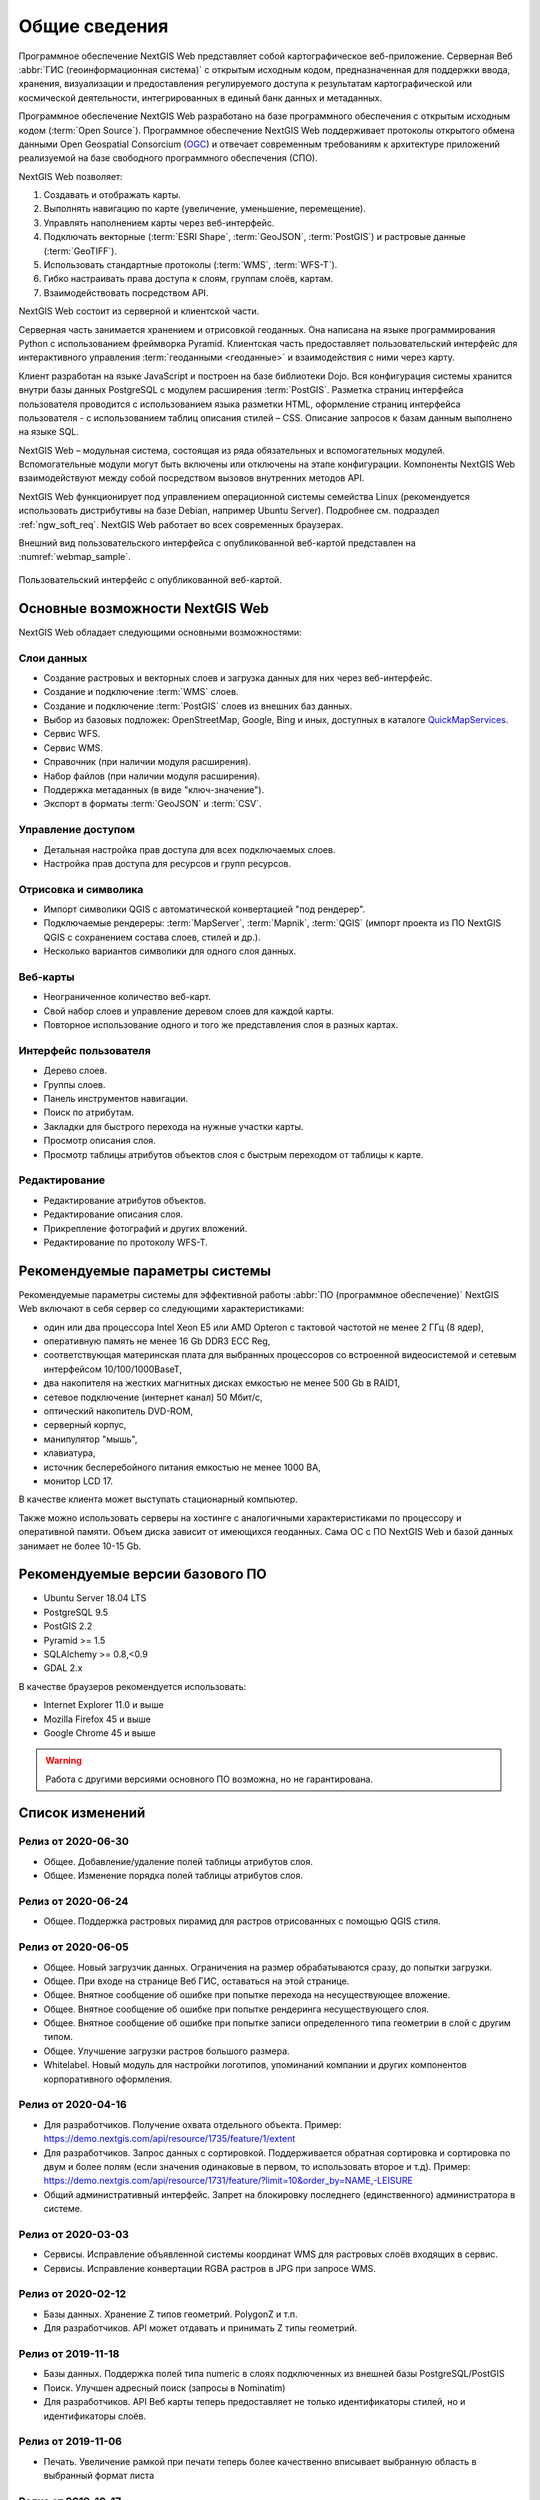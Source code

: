 .. sectionauthor:: Артём Светлов <artem.svetlov@nextgis.ru>

.. _ngw_general:

Общие сведения
==============

Программное обеспечение NextGIS Web представляет собой картографическое
веб-приложение. Серверная Веб :abbr:`ГИС (геоинформационная система)` с открытым исходным кодом, предназначенная для
поддержки ввода, хранения, визуализации и предоставления регулируемого доступа к
результатам картографической или космической деятельности, интегрированных в единый
банк данных и метаданных.

Программное обеспечение NextGIS Web разработано на базе программного обеспечения
с открытым исходным кодом (:term:`Open Source`). Программное обеспечение NextGIS
Web поддерживает протоколы открытого обмена данными Open Geospatial Consorcium
(`OGC <http://www.opengeospatial.org/>`_) и отвечает современным требованиям к
архитектуре приложений реализуемой на базе свободного программного обеспечения
(СПО).

NextGIS Web позволяет:

1. Создавать и отображать карты.
2. Выполнять навигацию по карте (увеличение, уменьшение, перемещение).
3. Управлять наполнением карты через веб-интерфейс.
4. Подключать векторные (:term:`ESRI Shape`, :term:`GeoJSON`, :term:`PostGIS`) и растровые данные (:term:`GeoTIFF`).
5. Использовать стандартные протоколы (:term:`WMS`, :term:`WFS-T`).
6. Гибко настраивать права доступа к слоям, группам слоёв, картам.
7. Взаимодействовать посредством API.

NextGIS Web состоит из серверной и клиентской части.

Серверная часть занимается хранением и отрисовкой геоданных. Она написана на
языке программирования Python с использованием фреймворка Pyramid. Клиентская
часть предоставляет пользовательский интерфейс для интерактивного управления
:term:`геоданными <геоданные>` и взаимодействия с ними через карту.

Клиент разработан на языке JavaScript и построен на базе библиотеки Dojo. Вся
конфигурация системы хранится внутри базы данных PostgreSQL с модулем расширения
:term:`PostGIS`. Разметка страниц интерфейса пользователя проводится с
использованием языка разметки HTML, оформление страниц интерфейса пользователя
- с использованием таблиц описания стилей – CSS. Описание запросов к
базам данным выполнено на языке SQL.

NextGIS Web – модульная система, состоящая из ряда обязательных и вспомогательных
модулей. Вспомогательные модули могут быть включены или отключены на этапе
конфигурации. Компоненты NextGIS Web взаимодействуют между собой
посредством вызовов внутренних методов API.

NextGIS Web функционирует под управлением операционной системы семейства
Linux (рекомендуется использовать дистрибутивы на базе Debian, например Ubuntu
Server). Подробнее см. подраздел :ref:`ngw_soft_req`. NextGIS Web работает во всех современных браузерах.

Внешний вид пользовательского интерфейса с опубликованной веб-картой представлен
на :numref:`webmap_sample`.

.. figure:: _static/webmap_sample2_rus.png
   :name: webmap_sample
   :align: center
   :width: 16cm

   Пользовательский интерфейс с опубликованной веб-картой.

.. _ngw_keyfeatures:

Основные возможности NextGIS Web
--------------------------------

NextGIS Web обладает следующими основными возможностями:

Слои данных
~~~~~~~~~~~

* Создание растровых и векторных слоев и загрузка данных для них через веб-интерфейс.
* Создание и подключение :term:`WMS` слоев.
* Создание и подключение :term:`PostGIS` слоев из внешних баз данных.
* Выбор из базовых подложек: OpenStreetMap, Google, Bing и иных, доступных в каталоге `QuickMapServices <https://qms.nextgis.com/>`_.
* Сервис WFS.
* Сервис WMS.
* Справочник (при наличии модуля расширения).
* Набор файлов (при наличии модуля расширения).
* Поддержка метаданных (в виде "ключ-значение").
* Экспорт в форматы :term:`GeoJSON` и :term:`CSV`.

Управление доступом
~~~~~~~~~~~~~~~~~~~

* Детальная настройка прав доступа для всех подключаемых слоев.
* Настройка прав доступа для ресурсов и групп ресурсов.

Отрисовка и символика
~~~~~~~~~~~~~~~~~~~~~

* Импорт символики QGIS с автоматической конвертацией "под рендерер".
* Подключаемые рендереры: :term:`MapServer`, :term:`Mapnik`, :term:`QGIS` (импорт
  проекта из ПО NextGIS QGIS c сохранением состава слоев, стилей и др.).
* Несколько вариантов символики для одного слоя данных.

Веб-карты
~~~~~~~~~

* Неограниченное количество веб-карт.
* Свой набор слоев и управление деревом слоев для каждой карты.
* Повторное использование одного и того же представления слоя в разных картах.

Интерфейс пользователя
~~~~~~~~~~~~~~~~~~~~~~

* Дерево слоев.
* Группы слоев.
* Панель инструментов навигации.
* Поиск по атрибутам.
* Закладки для быстрого перехода на нужные участки карты.
* Просмотр описания слоя.
* Просмотр таблицы атрибутов объектов слоя с быстрым переходом от таблицы к карте.

Редактирование
~~~~~~~~~~~~~~

* Редактирование атрибутов объектов.
* Редактирование описания слоя.
* Прикрепление фотографий и других вложений.
* Редактирование по протоколу WFS-T.

.. _ngw_sys_req:

Рекомендуемые параметры системы
-------------------------------

Рекомендуемые параметры системы для эффективной работы :abbr:`ПО (программное
обеспечение)` NextGIS Web включают в себя сервер со следующими характеристиками:

* один или два процессора Intel Xeon E5 или AMD Opteron с тактовой частотой не
  менее 2 ГГц (8 ядер),
* оперативную память не менее 16 Gb DDR3 ECC Reg,
* соответствующая материнская плата для выбранных процессоров со встроенной
  видеосистемой и сетевым интерфейсом 10/100/1000BaseT,
* два накопителя на жестких магнитных дисках емкостью не менее 500 Gb в RAID1,
* сетевое подключение (интернет канал) 50 Мбит/с,
* оптический накопитель DVD-ROM,
* серверный корпус,
* манипулятор "мышь",
* клавиатура,
* источник бесперебойного питания емкостью не менее 1000 ВА,
* монитор LCD 17.

В качестве клиента может выступать стационарный компьютер.

Также можно использовать серверы на хостинге с аналогичными характеристиками по
процессору и оперативной памяти. Объем диска зависит от имеющихся геоданных.
Сама ОС с ПО NextGIS Web и базой данных занимает не более 10-15 Gb.

.. _ngw_soft_req:

Рекомендуемые версии базового ПО
---------------------------------

* Ubuntu Server 18.04 LTS
* PostgreSQL 9.5
* PostGIS 2.2
* Pyramid >= 1.5
* SQLAlchemy >= 0.8,<0.9
* GDAL 2.x

В качестве браузеров рекомендуется использовать:

* Internet Explorer 11.0 и выше
* Mozilla Firefox 45 и выше
* Google Chrome 45 и выше

.. warning::
   Работа с другими версиями основного ПО возможна, но не гарантирована.

Список изменений
----------------
Релиз от 2020-06-30
~~~~~~~~~~~~~~~~~~
* Общее. Добавление/удаление полей таблицы атрибутов слоя.
* Общее. Изменение порядка полей таблицы атрибутов слоя.

Релиз от 2020-06-24
~~~~~~~~~~~~~~~~~~
* Общее. Поддержка растровых пирамид для растров отрисованных с помощью QGIS стиля.

Релиз от 2020-06-05
~~~~~~~~~~~~~~~~~~~
* Общее. Новый загрузчик данных. Ограничения на размер обрабатываются сразу, до попытки загрузки.
* Общее. При входе на странице Веб ГИС, оставаться на этой странице.
* Общее. Внятное сообщение об ошибке при попытке перехода на несуществующее вложение.
* Общее. Внятное сообщение об ошибке при попытке рендеринга несуществующего слоя.
* Общее. Внятное сообщение об ошибке при попытке записи определенного типа геометрии в слой с другим типом.
* Общее. Улучшение загрузки растров большого размера.
* Whitelabel. Новый модуль для настройки логотипов, упоминаний компании и других компонентов корпоративного оформления.

Релиз от 2020-04-16
~~~~~~~~~~~~~~~~~~~
* Для разработчиков. Получение охвата отдельного объекта. Пример: https://demo.nextgis.com/api/resource/1735/feature/1/extent
* Для разработчиков. Запрос данных с сортировкой. Поддерживается обратная сортировка и сортировка по двум и более полям (если значения одинаковые в первом, то использовать второе и т.д). Пример: https://demo.nextgis.com/api/resource/1731/feature/?limit=10&order_by=NAME,-LEISURE
* Общий административный интерфейс. Запрет на блокировку последнего (единственного) администратора в системе.

Релиз от 2020-03-03
~~~~~~~~~~~~~~~~~~~
* Сервисы. Исправление объявленной системы координат WMS для растровых слоёв входящих в сервис.
* Сервисы. Исправление конвертации RGBA растров в JPG при запросе WMS.

Релиз от 2020-02-12
~~~~~~~~~~~~~~~~~~~
* Базы данных. Хранение Z типов геометрий. PolygonZ и т.п.
* Для разработчиков. API может отдавать и принимать Z типы геометрий.

Релиз от 2019-11-18
~~~~~~~~~~~~~~~~~~~
* Базы данных. Поддержка полей типа numeric в слоях подключенных из внешней базы PostgreSQL/PostGIS
* Поиск. Улучшен адресный поиск (запросы в Nominatim)
* Для разработчиков. API Веб карты теперь предоставляет не только идентификаторы стилей, но и идентификаторы слоёв.

Релиз от 2019-11-06
~~~~~~~~~~~~~~~~~~~
* Печать. Увеличение рамкой при печати теперь более качественно вписывает выбранную область в выбранный формат листа

Релиз от 2019-10-17
~~~~~~~~~~~~~~~~~~~~

* Системы координат. Импортировать теперь можно и из ESRI WKT (отличается от OGC WKT)
* Системы координат. В названиях СК теперь поддерживается кириллица
* Системы координат. Идентификация на веб-картах больше не падает, если не удается получить координаты клика.

Релиз от 2019-08-12
~~~~~~~~~~~~~~~~~~~~

* Веб-карта. Добавлен поиск по целочисленным полям через встроенную таблицу объектов.
* Веб-карта. Улучшено приближение к точке через встроенную таблицу объектов.
* Веб-карта. При добавлении объекта в режиме редактирования встроенная таблица корректно обновляется с появлением новой записи.
* Сервисы. Исправлена объявленная система координат для WFS
* Сервер. Добавлены условия `in`, `notin` и `startswith` для фильтров векторных слоёв.
* Общее. Новая система сообщений об ошибках для пользователя.

Релиз от 2019-07-08
~~~~~~~~~~~~~~~~~~~

* Веб-карта. Редактирование: создание, удаление, изменение объектов на карте.

Релиз от 2019-07-01
~~~~~~~~~~~~~~~~~~~

* Общий административный интерфейс. Экспорт данных векторного слоя в форматы Mapinfo, DXF, ESRI Shape. 
* Общий административный интерфейс. Установка кодировки и архивирование при экспорте.
* Веб-карта. Исправление базовых карт (подложек) в системах координат отличных от 3857.

Релиз от 2019-06-27
~~~~~~~~~~~~~~~~~~~

* Общий административный интерфейс. Настройка формата вывода градусов при идентификации на веб-карте.

Релиз от 2019-06-17
~~~~~~~~~~~~~~~~~~~

* Общий административный интерфейс. Улучшение системы прав. Скрытие пунктов меню которые нельзя применить пользователю с текущими правами.

Релиз от 2019-05-27
~~~~~~~~~~~~~~~~~~~

* Общий административный интерфейс. Управление логотипом организации через панель управления.

Релиз от 2019-05-16
~~~~~~~~~~~~~~~~~~~

* Общий административный интерфейс. Улучшение системы прав. Скрытие папок ресурсов от пользователей не имеющих к ним доступа.

Релиз от 2019-04-05
~~~~~~~~~~~~~~~~~~~

* Общий административный интерфейс. Улучшение механизма добавления слоёв PostGIS из подключенной внешней базы. Автодополнение имен таблиц, схем и т.д.

Релиз от 2019-03-25
~~~~~~~~~~~~~~~~~~~

* Веб-карта. Закладки теперь автоматически сортируются по полю-атрибуту.

Релиз от 2019-01-15
~~~~~~~~~~~~~~~~~~~

* Сервер. Поиск ресурсов (API).
